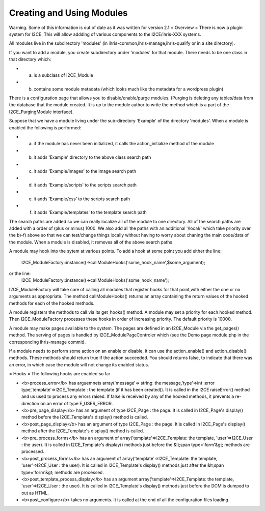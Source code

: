 Creating and Using Modules
==========================

Warning.  Some of this information is out of date as it was written for version 2.1
= Overview =
There is now a plugin system for I2CE.  This will allow addding of various components
to the I2CE/ihris-XXX systems.  

All modules live in the subdirectory 'modules' (in ihris-common,ihris-manage,ihris-qualify or in a site directory).  
        
If you want to add a module, you create subdirectory  under 'modules' for that module.
There needs to be one class in that directory which:

* a) is a subclass of I2CE_Module
* b) contains some module metadata (which looks much like the metadata for a wordpress plugin)
There is a configuration page that allows you to disable/enable/purge modules.  (Purging is deleting
any tables/data from the database that the module created.  It is up to the module author to write
the method which is a part of the I2CE_PurgingModule interface). 
        
Suppose that we have a module living under the sub-directory 'Example' of the directory 'modules'.
When a module is enabled the following is performed:

* a) if the module has never been initialized, it calls the action_initialize method of the module
* b) it adds 'Example' directory to the above class search path
* c) it adds 'Example/images'  to the image search path
* d) it adds 'Example/scripts' to the scripts search path
* e) it adds 'Example/css' to the scripts search path
* f) it adds 'Example/templates' to the template search path
The search paths are added so we can really localize all of the module to one directory.  All of the
search paths are added with a order of (plus or minus) 1000.  We also add all the paths with an
additional '/local/' which take priority over the b)-f) above so that we can test/change things locally
without having to worry about chaning the main code/data of the module.
When a module is disabled, it removes all of the above search paths

A module may hook into the sytem at various points.  To add a hook at some point you add either the
line:
          I2CE_ModuleFactory::instance()->callModuleHooks('some_hook_name',$some_argument);
or the line:
          I2CE_ModuleFactory::instance()->callModuleHooks('some_hook_name');
I2CE_ModuleFactory will take care of calling all modules that register hooks for that point,with either 
the one or no arguments as appropriate.  The method callModuleHooks() returns
an array containing the return values of the hooked methods for each of the hooked methods.

A module registers the methods to call via its get_hooks() method.
A module may set a priority for each hooked method.  Then I2CE_ModuleFactory processes these
hooks in order of increasing priority. The default priority is 10000.
                
        
A module may make pages available to the system.  The pages are defined in an I2CE_Module via
the get_pages() method.   The serving of pages is handled by I2CE_ModulePageControler which
(see the Demo page module.php in the corresponding ihris-manage commit).

If a module needs to perform some action on an enable or disable, it can use the action_enable()
and action_disable() methods.  These methods should return true if the action succeeded.  You 
should returns false, to indicate that there was an error, in which case the module will not
change its enabled status.

= Hooks =
The following hooks are enabled so far

* <b>process_error</b> has arguemnets array('message'=> string: the message,'type'=>int :error type,'template'=>I2CE_Template : the template (if it has been created)).  It is called in the I2CE raiseError() method and us used to process any errors raised. If false is received by any of the hooked methods, it prevents a re-direction on an error of type E_USER_ERROR.
* <b>pre_page_display</b> has an argument of type I2CE_Page : the page.  It is called in I2CE_Page's display() method before the I2CE_Template's display() method is called.
* <b>post_page_display</b> has an argument of type I2CE_Page : the page.  It is called in I2CE_Page's display() method after the I2CE_Template's display() method is called.
* <b>pre_process_forms</b> has an argument of array('template'=>I2CE_Template: the template, 'user'=>I2CE_User : the user).  It is called in I2CE_Template's display() methods just before the &lt;span type='form'&gt; methods are processed.
* <b>post_process_forms</b> has an argument of array('template'=>I2CE_Template: the template, 'user'=>I2CE_User : the user).  It is called in I2CE_Template's display() methods just after the &lt;span type='form'&gt; methods are processed.
* <b>post_template_process_display</b> has an argument  array('template'=>I2CE_Template: the template, 'user'=>I2CE_User : the user).  It is called in I2CE_Template's display() methods just before the DOM is dumped to out as HTML.
* <b>post_configure</b> takes no arguments.   It is called at the end of all the configuration files loading.

